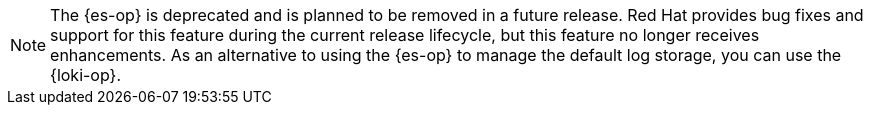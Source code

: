 // Text snippet included in the following assemblies:
//
// * logging/cluster-logging-deploying.adoc
//
// Text snippet included in the following modules:
//
// * configuring-log-storage-cr.adoc

:_mod-docs-content-type: SNIPPET

[NOTE]
====
The {es-op} is deprecated and is planned to be removed in a future release. Red{nbsp}Hat provides bug fixes and support for this feature during the current release lifecycle, but this feature no longer receives enhancements. As an alternative to using the {es-op} to manage the default log storage, you can use the {loki-op}.
====
